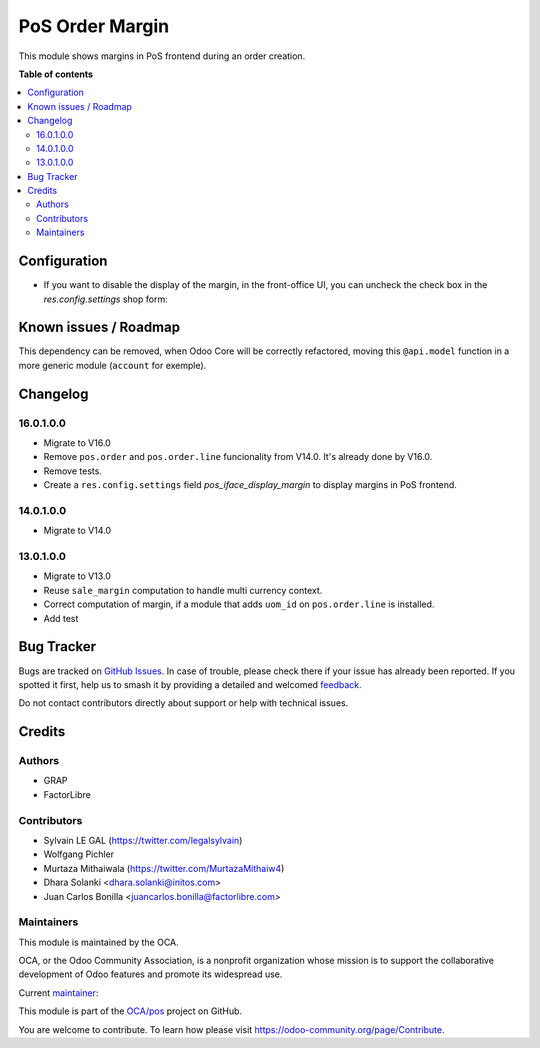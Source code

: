================
PoS Order Margin
================

.. 
   !!!!!!!!!!!!!!!!!!!!!!!!!!!!!!!!!!!!!!!!!!!!!!!!!!!!
   !! This file is generated by oca-gen-addon-readme !!
   !! changes will be overwritten.                   !!
   !!!!!!!!!!!!!!!!!!!!!!!!!!!!!!!!!!!!!!!!!!!!!!!!!!!!
   !! source digest: sha256:de97808cf8bad371d7e3b81838fa5edf76619ef114c9515c73fafa805183ce09
   !!!!!!!!!!!!!!!!!!!!!!!!!!!!!!!!!!!!!!!!!!!!!!!!!!!!

.. |badge1| image:: https://img.shields.io/badge/maturity-Beta-yellow.png
    :target: https://odoo-community.org/page/development-status
    :alt: Beta
.. |badge2| image:: https://img.shields.io/badge/licence-AGPL--3-blue.png
    :target: http://www.gnu.org/licenses/agpl-3.0-standalone.html
    :alt: License: AGPL-3
.. |badge3| image:: https://img.shields.io/badge/github-OCA%2Fpos-lightgray.png?logo=github
    :target: https://github.com/OCA/pos/tree/16.0/pos_margin
    :alt: OCA/pos
.. |badge4| image:: https://img.shields.io/badge/weblate-Translate%20me-F47D42.png
    :target: https://translation.odoo-community.org/projects/pos-16-0/pos-16-0-pos_margin
    :alt: Translate me on Weblate
.. |badge5| image:: https://img.shields.io/badge/runboat-Try%20me-875A7B.png
    :target: https://runboat.odoo-community.org/builds?repo=OCA/pos&target_branch=16.0
    :alt: Try me on Runboat

|badge1| |badge2| |badge3| |badge4| |badge5|

This module shows margins in PoS frontend during an order creation.

**Table of contents**

.. contents::
   :local:

Configuration
=============

* If you want to disable the display of the margin, in the front-office UI, you can
  uncheck the check box in the `res.config.settings` shop form:

.. figure:: https://raw.githubusercontent.com/OCA/pos/16.0/pos_margin/static/description/pos_config_setting.png

Known issues / Roadmap
======================

This dependency can be removed, when Odoo Core will be correctly refactored,
moving this ``@api.model`` function in a more generic module (``account``
for exemple).

Changelog
=========

16.0.1.0.0
~~~~~~~~~~

* Migrate to V16.0
* Remove ``pos.order`` and ``pos.order.line`` funcionality from V14.0.
  It's already done by V16.0.
* Remove tests.
* Create a ``res.config.settings`` field `pos_iface_display_margin`
  to display margins in PoS frontend.

14.0.1.0.0
~~~~~~~~~~

* Migrate to V14.0

13.0.1.0.0
~~~~~~~~~~

* Migrate to V13.0
* Reuse ``sale_margin`` computation to handle multi currency context.
* Correct computation of margin, if a module that adds ``uom_id`` on
  ``pos.order.line`` is installed.
* Add test

Bug Tracker
===========

Bugs are tracked on `GitHub Issues <https://github.com/OCA/pos/issues>`_.
In case of trouble, please check there if your issue has already been reported.
If you spotted it first, help us to smash it by providing a detailed and welcomed
`feedback <https://github.com/OCA/pos/issues/new?body=module:%20pos_margin%0Aversion:%2016.0%0A%0A**Steps%20to%20reproduce**%0A-%20...%0A%0A**Current%20behavior**%0A%0A**Expected%20behavior**>`_.

Do not contact contributors directly about support or help with technical issues.

Credits
=======

Authors
~~~~~~~

* GRAP
* FactorLibre

Contributors
~~~~~~~~~~~~

* Sylvain LE GAL (https://twitter.com/legalsylvain)
* Wolfgang Pichler
* Murtaza Mithaiwala (https://twitter.com/MurtazaMithaiw4)
* Dhara Solanki <dhara.solanki@initos.com>
* Juan Carlos Bonilla <juancarlos.bonilla@factorlibre.com>

Maintainers
~~~~~~~~~~~

This module is maintained by the OCA.

.. image:: https://odoo-community.org/logo.png
   :alt: Odoo Community Association
   :target: https://odoo-community.org

OCA, or the Odoo Community Association, is a nonprofit organization whose
mission is to support the collaborative development of Odoo features and
promote its widespread use.

.. |maintainer-legalsylvain| image:: https://github.com/legalsylvain.png?size=40px
    :target: https://github.com/legalsylvain
    :alt: legalsylvain

Current `maintainer <https://odoo-community.org/page/maintainer-role>`__:

|maintainer-legalsylvain| 

This module is part of the `OCA/pos <https://github.com/OCA/pos/tree/16.0/pos_margin>`_ project on GitHub.

You are welcome to contribute. To learn how please visit https://odoo-community.org/page/Contribute.
